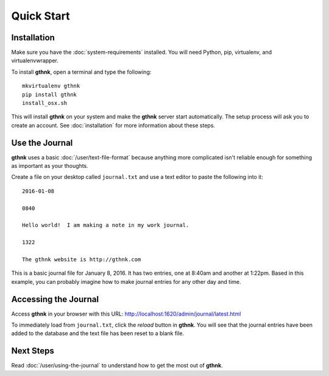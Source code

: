 Quick Start
===========

Installation
------------

Make sure you have the :doc:`system-requirements` installed.  You will need Python, pip, virtualenv, and virtualenvwrapper.

To install **gthnk**, open a terminal and type the following:

::

    mkvirtualenv gthnk
    pip install gthnk
    install_osx.sh

This will install **gthnk** on your system and make the **gthnk** server start automatically. The setup process will ask you to create an account. See :doc:`installation` for more information about these steps.

Use the Journal
---------------

**gthnk** uses a basic :doc:`/user/text-file-format` because anything more complicated isn't reliable enough for something as important as your thoughts.

Create a file on your desktop called ``journal.txt`` and use a text editor to paste the following into it:

::

    2016-01-08

    0840

    Hello world!  I am making a note in my work journal.

    1322

    The gthnk website is http://gthnk.com

This is a basic journal file for January 8, 2016.  It has two entries, one at 8:40am and another at 1:22pm.  Based in this example, you can probably imagine how to make journal entries for any other day and time.

Accessing the Journal
---------------------

Access **gthnk** in your browser with this URL: http://localhost:1620/admin/journal/latest.html

To immediately load from ``journal.txt``, click the *reload* button in **gthnk**.  You will see that the journal entries have been added to the database and the text file has been reset to a blank file.

Next Steps
----------

Read :doc:`/user/using-the-journal` to understand how to get the most out of **gthnk**.
